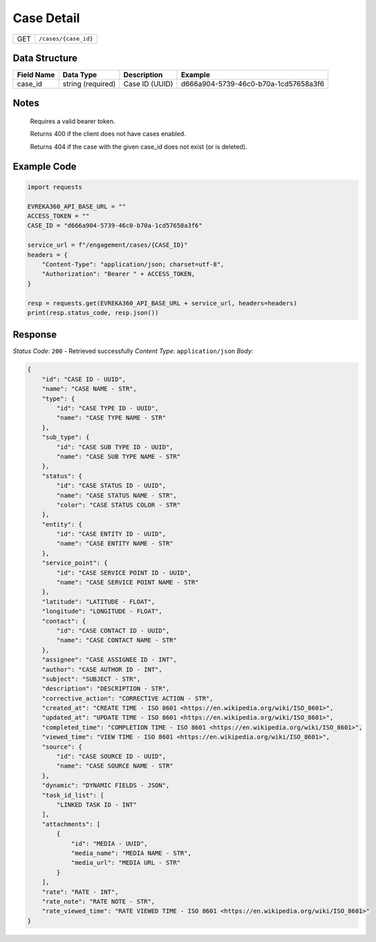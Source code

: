 Case Detail
----------------


.. table::

    +-------------------+------------------------------------------------------------+
    | GET               | ``/cases/{case_id}``                                       |
    +-------------------+------------------------------------------------------------+

Data Structure
^^^^^^^^^^^^^^^^^

.. table::

    +-------------------+---------------------+------------------------------------------+--------------------------------------+
    | Field Name        | Data Type           | Description                              | Example                              |
    +===================+=====================+==========================================+======================================+
    | case_id           | string (required)   | Case ID (UUID)                           | d666a904-5739-46c0-b70a-1cd57658a3f6 |
    +-------------------+---------------------+------------------------------------------+--------------------------------------+

Notes
^^^^^^

    Requires a valid bearer token.

    Returns 400 if the client does not have cases enabled.

    Returns 404 if the case with the given case_id does not exist (or is deleted).

Example Code
^^^^^^^^^^^^^^^^^

.. code-block:: python

    import requests

    EVREKA360_API_BASE_URL = ""
    ACCESS_TOKEN = ""
    CASE_ID = "d666a904-5739-46c0-b70a-1cd57658a3f6"

    service_url = f"/engagement/cases/{CASE_ID}"
    headers = {
        "Content-Type": "application/json; charset=utf-8",
        "Authorization": "Bearer " + ACCESS_TOKEN,
    }

    resp = requests.get(EVREKA360_API_BASE_URL + service_url, headers=headers)
    print(resp.status_code, resp.json())


Response
^^^^^^^^^^^^^^^^^
*Status Code:* ``200`` - Retrieved successfully
*Content Type:* ``application/json``
*Body:*

.. code-block:: json

    {
        "id": "CASE ID - UUID",
        "name": "CASE NAME - STR",
        "type": {
            "id": "CASE TYPE ID - UUID",
            "name": "CASE TYPE NAME - STR"
        },
        "sub_type": {
            "id": "CASE SUB TYPE ID - UUID",
            "name": "CASE SUB TYPE NAME - STR"
        },
        "status": {
            "id": "CASE STATUS ID - UUID",
            "name": "CASE STATUS NAME - STR",
            "color": "CASE STATUS COLOR - STR"
        },
        "entity": {
            "id": "CASE ENTITY ID - UUID",
            "name": "CASE ENTITY NAME - STR"
        },
        "service_point": {
            "id": "CASE SERVICE POINT ID - UUID",
            "name": "CASE SERVICE POINT NAME - STR"
        },
        "latitude": "LATITUDE - FLOAT",
        "longitude": "LONGITUDE - FLOAT",
        "contact": {
            "id": "CASE CONTACT ID - UUID",
            "name": "CASE CONTACT NAME - STR"
        },
        "assignee": "CASE ASSIGNEE ID - INT",
        "author": "CASE AUTHOR ID - INT",
        "subject": "SUBJECT - STR",
        "description": "DESCRIPTION - STR",
        "corrective_action": "CORRECTIVE ACTION - STR",
        "created_at": "CREATE TIME - ISO 8601 <https://en.wikipedia.org/wiki/ISO_8601>",
        "updated_at": "UPDATE TIME - ISO 8601 <https://en.wikipedia.org/wiki/ISO_8601>",
        "completed_time": "COMPLETION TIME - ISO 8601 <https://en.wikipedia.org/wiki/ISO_8601>",
        "viewed_time": "VIEW TIME - ISO 8601 <https://en.wikipedia.org/wiki/ISO_8601>",
        "source": {
            "id": "CASE SOURCE ID - UUID",
            "name": "CASE SOURCE NAME - STR"
        },
        "dynamic": "DYNAMIC FIELDS - JSON",
        "task_id_list": [
            "LINKED TASK ID - INT"
        ],
        "attachments": [
            {
                "id": "MEDIA - UUID",
                "media_name": "MEDIA NAME - STR",
                "media_url": "MEDIA URL - STR"
            }
        ],
        "rate": "RATE - INT",
        "rate_note": "RATE NOTE - STR",
        "rate_viewed_time": "RATE VIEWED TIME - ISO 8601 <https://en.wikipedia.org/wiki/ISO_8601>"
    }
